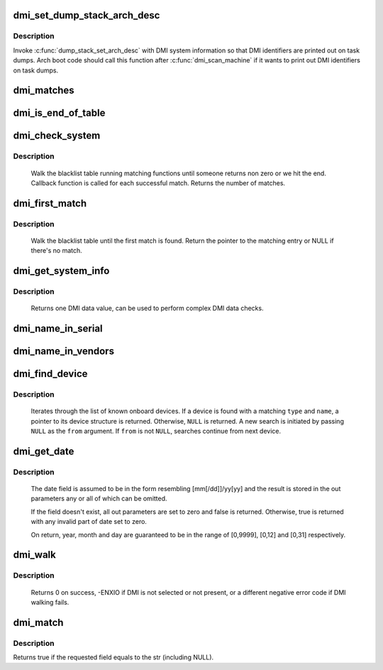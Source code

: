 .. -*- coding: utf-8; mode: rst -*-
.. src-file: drivers/firmware/dmi_scan.c

.. _`dmi_set_dump_stack_arch_desc`:

dmi_set_dump_stack_arch_desc
============================

.. c:function:: void dmi_set_dump_stack_arch_desc( void)

    set arch description for \ :c:func:`dump_stack`\ 

    :param  void:
        no arguments

.. _`dmi_set_dump_stack_arch_desc.description`:

Description
-----------

Invoke \ :c:func:`dump_stack_set_arch_desc`\  with DMI system information so that
DMI identifiers are printed out on task dumps.  Arch boot code should
call this function after \ :c:func:`dmi_scan_machine`\  if it wants to print out DMI
identifiers on task dumps.

.. _`dmi_matches`:

dmi_matches
===========

.. c:function:: bool dmi_matches(const struct dmi_system_id *dmi)

    check if dmi_system_id structure matches system DMI data

    :param const struct dmi_system_id \*dmi:
        pointer to the dmi_system_id structure to check

.. _`dmi_is_end_of_table`:

dmi_is_end_of_table
===================

.. c:function:: bool dmi_is_end_of_table(const struct dmi_system_id *dmi)

    check for end-of-table marker

    :param const struct dmi_system_id \*dmi:
        pointer to the dmi_system_id structure to check

.. _`dmi_check_system`:

dmi_check_system
================

.. c:function:: int dmi_check_system(const struct dmi_system_id *list)

    check system DMI data

    :param const struct dmi_system_id \*list:
        array of dmi_system_id structures to match against
        All non-null elements of the list must match
        their slot's (field index's) data (i.e., each
        list string must be a substring of the specified
        DMI slot's string data) to be considered a
        successful match.

.. _`dmi_check_system.description`:

Description
-----------

     Walk the blacklist table running matching functions until someone
     returns non zero or we hit the end. Callback function is called for
     each successful match. Returns the number of matches.

.. _`dmi_first_match`:

dmi_first_match
===============

.. c:function:: const struct dmi_system_id *dmi_first_match(const struct dmi_system_id *list)

    find dmi_system_id structure matching system DMI data

    :param const struct dmi_system_id \*list:
        array of dmi_system_id structures to match against
        All non-null elements of the list must match
        their slot's (field index's) data (i.e., each
        list string must be a substring of the specified
        DMI slot's string data) to be considered a
        successful match.

.. _`dmi_first_match.description`:

Description
-----------

     Walk the blacklist table until the first match is found.  Return the
     pointer to the matching entry or NULL if there's no match.

.. _`dmi_get_system_info`:

dmi_get_system_info
===================

.. c:function:: const char *dmi_get_system_info(int field)

    return DMI data value

    :param int field:
        data index (see enum dmi_field)

.. _`dmi_get_system_info.description`:

Description
-----------

     Returns one DMI data value, can be used to perform
     complex DMI data checks.

.. _`dmi_name_in_serial`:

dmi_name_in_serial
==================

.. c:function:: int dmi_name_in_serial(const char *str)

    Check if string is in the DMI product serial information

    :param const char \*str:
        string to check for

.. _`dmi_name_in_vendors`:

dmi_name_in_vendors
===================

.. c:function:: int dmi_name_in_vendors(const char *str)

    Check if string is in the DMI system or board vendor name

    :param const char \*str:
        Case sensitive Name

.. _`dmi_find_device`:

dmi_find_device
===============

.. c:function:: const struct dmi_device *dmi_find_device(int type, const char *name, const struct dmi_device *from)

    find onboard device by type/name

    :param int type:
        device type or \ ``DMI_DEV_TYPE_ANY``\  to match all device types

    :param const char \*name:
        device name string or \ ``NULL``\  to match all

    :param const struct dmi_device \*from:
        previous device found in search, or \ ``NULL``\  for new search.

.. _`dmi_find_device.description`:

Description
-----------

     Iterates through the list of known onboard devices. If a device is
     found with a matching \ ``type``\  and \ ``name``\ , a pointer to its device
     structure is returned.  Otherwise, \ ``NULL``\  is returned.
     A new search is initiated by passing \ ``NULL``\  as the \ ``from``\  argument.
     If \ ``from``\  is not \ ``NULL``\ , searches continue from next device.

.. _`dmi_get_date`:

dmi_get_date
============

.. c:function:: bool dmi_get_date(int field, int *yearp, int *monthp, int *dayp)

    parse a DMI date

    :param int field:
        data index (see enum dmi_field)

    :param int \*yearp:
        optional out parameter for the year

    :param int \*monthp:
        optional out parameter for the month

    :param int \*dayp:
        optional out parameter for the day

.. _`dmi_get_date.description`:

Description
-----------

     The date field is assumed to be in the form resembling
     [mm[/dd]]/yy[yy] and the result is stored in the out
     parameters any or all of which can be omitted.

     If the field doesn't exist, all out parameters are set to zero
     and false is returned.  Otherwise, true is returned with any
     invalid part of date set to zero.

     On return, year, month and day are guaranteed to be in the
     range of [0,9999], [0,12] and [0,31] respectively.

.. _`dmi_walk`:

dmi_walk
========

.. c:function:: int dmi_walk(void (*decode)(const struct dmi_header *, void *), void *private_data)

    Walk the DMI table and get called back for every record

    :param void (\*decode)(const struct dmi_header \*, void \*):
        Callback function

    :param void \*private_data:
        Private data to be passed to the callback function

.. _`dmi_walk.description`:

Description
-----------

     Returns 0 on success, -ENXIO if DMI is not selected or not present,
     or a different negative error code if DMI walking fails.

.. _`dmi_match`:

dmi_match
=========

.. c:function:: bool dmi_match(enum dmi_field f, const char *str)

    compare a string to the dmi field (if exists)

    :param enum dmi_field f:
        DMI field identifier

    :param const char \*str:
        string to compare the DMI field to

.. _`dmi_match.description`:

Description
-----------

Returns true if the requested field equals to the str (including NULL).

.. This file was automatic generated / don't edit.

